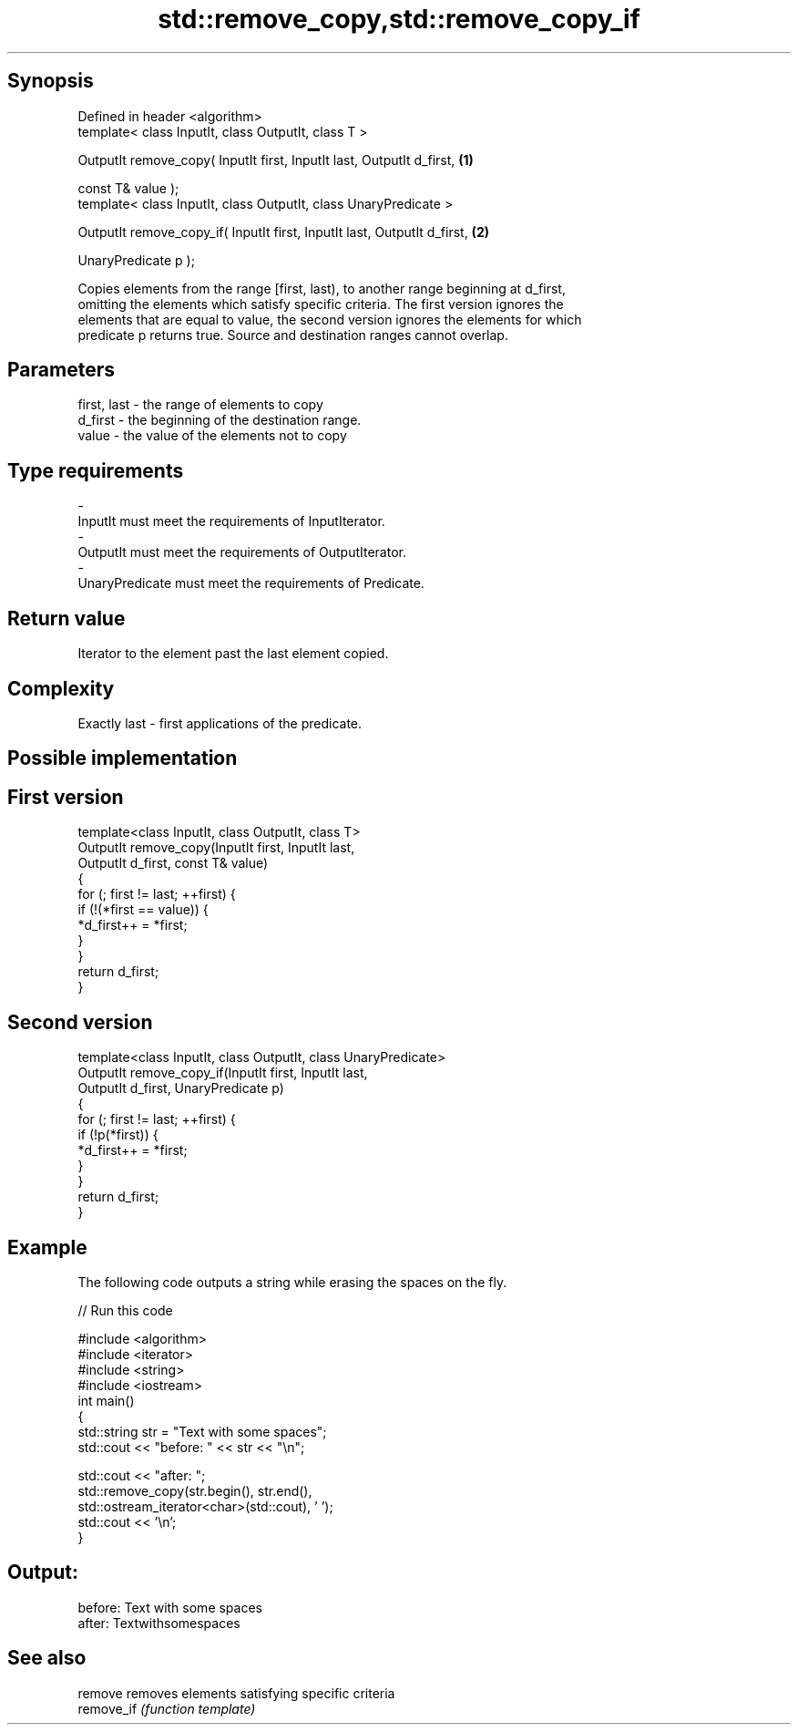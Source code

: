 .TH std::remove_copy,std::remove_copy_if 3 "Jun 28 2014" "2.0 | http://cppreference.com" "C++ Standard Libary"
.SH Synopsis
   Defined in header <algorithm>
   template< class InputIt, class OutputIt, class T >

   OutputIt remove_copy( InputIt first, InputIt last, OutputIt d_first,    \fB(1)\fP

                         const T& value );
   template< class InputIt, class OutputIt, class UnaryPredicate >

   OutputIt remove_copy_if( InputIt first, InputIt last, OutputIt d_first, \fB(2)\fP

                            UnaryPredicate p );

   Copies elements from the range [first, last), to another range beginning at d_first,
   omitting the elements which satisfy specific criteria. The first version ignores the
   elements that are equal to value, the second version ignores the elements for which
   predicate p returns true. Source and destination ranges cannot overlap.

.SH Parameters

   first, last   - the range of elements to copy
   d_first       - the beginning of the destination range.
   value         - the value of the elements not to copy
.SH Type requirements
   -
   InputIt must meet the requirements of InputIterator.
   -
   OutputIt must meet the requirements of OutputIterator.
   -
   UnaryPredicate must meet the requirements of Predicate.

.SH Return value

   Iterator to the element past the last element copied.

.SH Complexity

   Exactly last - first applications of the predicate.

.SH Possible implementation

.SH First version
   template<class InputIt, class OutputIt, class T>
   OutputIt remove_copy(InputIt first, InputIt last,
                        OutputIt d_first, const T& value)
   {
       for (; first != last; ++first) {
           if (!(*first == value)) {
               *d_first++ = *first;
           }
       }
       return d_first;
   }
.SH Second version
   template<class InputIt, class OutputIt, class UnaryPredicate>
   OutputIt remove_copy_if(InputIt first, InputIt last,
                           OutputIt d_first, UnaryPredicate p)
   {
       for (; first != last; ++first) {
           if (!p(*first)) {
               *d_first++ = *first;
           }
       }
       return d_first;
   }

.SH Example

   The following code outputs a string while erasing the spaces on the fly.

   
// Run this code

 #include <algorithm>
 #include <iterator>
 #include <string>
 #include <iostream>
 int main()
 {
     std::string str = "Text with some   spaces";
     std::cout << "before: " << str << "\\n";
  
     std::cout << "after:  ";
     std::remove_copy(str.begin(), str.end(),
                      std::ostream_iterator<char>(std::cout), ' ');
     std::cout << '\\n';
 }

.SH Output:

 before: Text with some   spaces
 after:  Textwithsomespaces

.SH See also

   remove    removes elements satisfying specific criteria
   remove_if \fI(function template)\fP 
